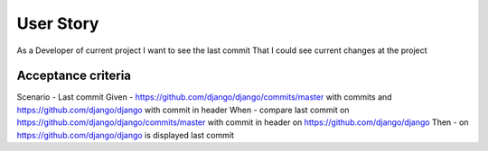 User Story
==========
As a Developer of current project
I want to see the last commit
That I could see current changes at the project


Acceptance criteria
-------------------
Scenario - Last commit
Given - https://github.com/django/django/commits/master with commits and https://github.com/django/django with commit in header
When - compare last commit on https://github.com/django/django/commits/master with commit in header on https://github.com/django/django
Then - on https://github.com/django/django is displayed last commit